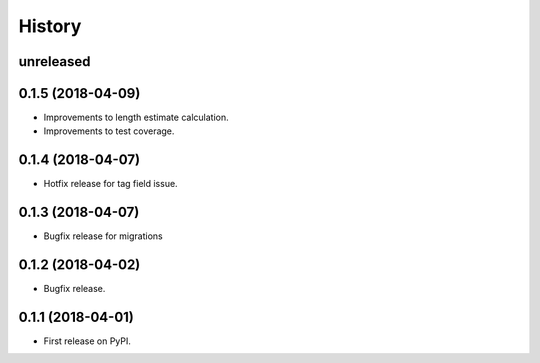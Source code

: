 .. :changelog:

History
-------

**unreleased**
++++++++++++++
0.1.5 (2018-04-09)
+++++++++++++++++++++++++++

* Improvements to length estimate calculation.
* Improvements to test coverage.

0.1.4 (2018-04-07)
++++++++++++++++++

* Hotfix release for tag field issue.

0.1.3 (2018-04-07)
++++++++++++++++++

* Bugfix release for migrations

0.1.2 (2018-04-02)
++++++++++++++++++

* Bugfix release.

0.1.1 (2018-04-01)
++++++++++++++++++

* First release on PyPI.
